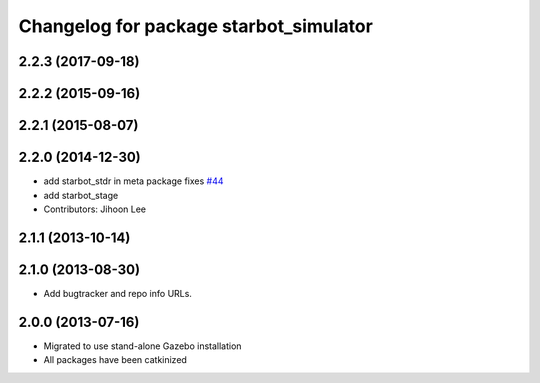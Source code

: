 ^^^^^^^^^^^^^^^^^^^^^^^^^^^^^^^^^^^^^^^^^
Changelog for package starbot_simulator
^^^^^^^^^^^^^^^^^^^^^^^^^^^^^^^^^^^^^^^^^

2.2.3 (2017-09-18)
------------------

2.2.2 (2015-09-16)
------------------

2.2.1 (2015-08-07)
------------------

2.2.0 (2014-12-30)
------------------
* add starbot_stdr in meta package fixes `#44 <https://github.com/turtlebot/starbot_simulator/issues/44>`_
* add starbot_stage
* Contributors: Jihoon Lee

2.1.1 (2013-10-14)
------------------

2.1.0 (2013-08-30)
------------------
* Add bugtracker and repo info URLs.

2.0.0 (2013-07-16)
------------------

* Migrated to use stand-alone Gazebo installation
* All packages have been catkinized
